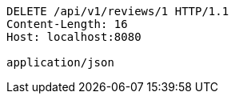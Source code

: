 [source,http,options="nowrap"]
----
DELETE /api/v1/reviews/1 HTTP/1.1
Content-Length: 16
Host: localhost:8080

application/json
----